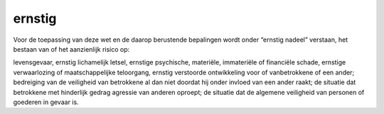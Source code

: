.. _ernstig:

.. raw:: html

    <br><br>

.. title:: ernstig

ernstig
=======

.. raw:: html

    <br>


Voor de toepassing van deze wet en de daarop berustende bepalingen wordt onder “ernstig nadeel” verstaan, het bestaan van of het aanzienlijk risico op:

levensgevaar, ernstig lichamelijk letsel, ernstige psychische, materiële, immateriële of financiële schade, ernstige verwaarlozing of maatschappelijke teloorgang, ernstig verstoorde ontwikkeling voor of vanbetrokkene of een ander; bedreiging van de veiligheid van betrokkene al dan niet doordat hij onder invloed van een ander raakt;
de situatie dat betrokkene met hinderlijk gedrag agressie van anderen oproept;
de situatie dat de algemene veiligheid van personen of goederen in gevaar is.
